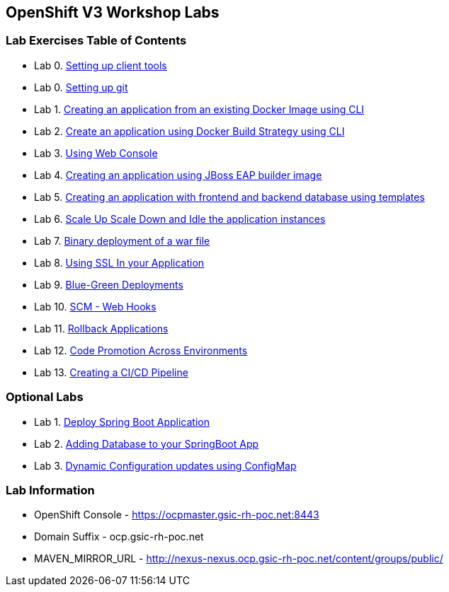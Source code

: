 [[openshift-v3-workshop-labs]]
OpenShift V3 Workshop Labs
--------------------------

[[lab-exercises-table-of-contents]]
Lab Exercises Table of Contents
~~~~~~~~~~~~~~~~~~~~~~~~~~~~~~~

* Lab 0. link:0_Setting_up_client_tools.adoc[Setting up client tools]
* Lab 0. link:0_Setting_up_git.adoc[Setting up git]
* Lab 1. link:1_Create_App_From_a_Docker_Image.adoc[Creating an application from an existing Docker Image using CLI]
* Lab 2. link:2_Create_App_Using_Docker_Build.adoc[Create an application using Docker Build Strategy using CLI]
* Lab 3. link:3_Using_Web_Console.adoc[Using Web Console]
* Lab 4. link:4_Creating_an_application_using_JBoss_EAP_builder_image.adoc[Creating an application using JBoss EAP builder image]
* Lab 5. link:5_Using_templates.adoc[Creating an application with frontend and backend database using templates]
* Lab 6. link:6_Scale_up_and_Scale_down_the_application_instances.adoc[Scale Up Scale Down and Idle the application instances]
* Lab 7. link:7_Binary_Deployment_of_a_war_file.adoc[Binary deployment of a war file]
* Lab 8. link:8_Using_SSL_In_your_Application.adoc[Using SSL In your Application]
* Lab 9. link:9_Blue_Green_Deployments.adoc[Blue-Green Deployments]
* Lab 10. link:10_SCM_Web_Hooks.adoc[SCM - Web Hooks]
* Lab 11. link:11_Rollback_Applications.adoc[Rollback Applications]
* Lab 12. link:12_Code_Promotion_Across_Environments.adoc[Code Promotion Across Environments]
* Lab 13. link:19_Creating_a_Pipeline.adoc[Creating a CI/CD Pipeline]

### Optional Labs

* Lab 1. link:14_Deploy_a_Spring_Boot_Application.adoc[Deploy Spring Boot Application]
* Lab 2. link:16_Adding_database_to_your_Spring_Boot_Application.adoc[Adding Database to your SpringBoot App]
* Lab 3. link:17_Dynamic_Configuration_Updates_using_ConfigMap.adoc[Dynamic Configuration updates using ConfigMap]

### Lab Information

* OpenShift Console - https://ocpmaster.gsic-rh-poc.net:8443
* Domain Suffix - ocp.gsic-rh-poc.net
* MAVEN_MIRROR_URL - http://nexus-nexus.ocp.gsic-rh-poc.net/content/groups/public/